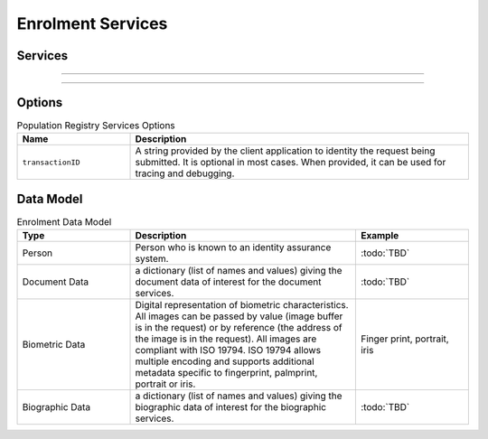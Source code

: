 
Enrolment Services
------------------



Services
""""""""

.. py:function:: createPerson(personID, personData, options)
    :noindex:

    Insert a new person.

    **Authorization**: :todo:`To be defined`

    :param str personID: The ID of the person. If the person already exists for the ID an error is returned.
    :param dict personData: The person attributes.
    :param dict options: The processing options. Supported options are transactionID.
    :return: a status indicating success or error.

.. py:function:: getPerson(personID, options)
    :noindex:

    Retrieve the attributes of a person.

    **Authorization**: :todo:`To be defined`

    :param str personID: The ID of the person.
    :param dict options: The processing options. Supported options are transactionID.
    :return: a status indicating success or error and in case of success the person data.

.. py:function:: updatePerson(personID, personData, options)
    :noindex:

    Update a person.

    **Authorization**: :todo:`To be defined`

    :param str personID: The ID of the person.
    :param dict personData: The person data.
    :param dict options: The processing options. Supported options are transactionID.
    :return: a status indicating success or error.

.. py:function:: deletePerson(personID, options)
    :noindex:

    Delete a person and all their identities.

    **Authorization**: :todo:`To be defined`

    :param str personID: The ID of the person.
    :param dict options: The processing options. Supported options are transactionID.
    :return: a status indicating success or error.

----------

.. py:function:: createCredentialIssuanceRequest(personID, credentialProfileID, options)
    :noindex:

    Request issuance of a smart card / mobile identity.

    **Authorization**: :todo:`To be defined`

    :param str personID: The ID of the person.
    :param str credentialProfileID: The ID of the credential profile to issue to the person.
    :param dict options: The processing options. Supported options are transactionID.
    :return: a status indicating success or error.  In the case of success, an issuance identifier.

.. py:function:: getCredentialIssuanceRequest(issuanceID, options)
    :noindex:

    Retrieve the attributes/status of an issuance.

    **Authorization**: :todo:`To be defined`

    :param str issuanceID: The ID of the issuance.
    :param dict options: The processing options. Supported options are transactionID.
    :return: a status indicating success or error, and in case of success the issuance data/status.

----------

.. py:function:: createDocumentValidationRequest(documentID, documentData, callback, options)
    :noindex:

    Request validation of a document.

    **Authorization**: :todo:`To be defined`

    :param str documentID: The ID of the document.
    :param documentData: The content and attributes of the document to be validated.
    :param uri callback: The address of a service to be called when the result is available.
    :param dict options: The processing options. Supported options are transactionID.
    :return: a status indicating success or error.  In the case of success, a document validation identifier.

.. py:function:: getDocumentValidationRequest(documentValidationID, options)
    :noindex:

    Retrieve the attributes/status of a document validation.

    **Authorization**: :todo:`To be defined`

    :param str issuanceID: The ID of the issuance.
    :param dict options: The processing options. Supported options are transactionID.
    :return: a status indicating success or error, and in case of success the document validation status.

.. py:function:: createBiometricValidationRequest(biometricID, biometricData, callback, options)
    :noindex:

    Request validation of biometric data.

    **Authorization**: :todo:`To be defined`

    :param str documentID: The ID of the biometric data.
    :param documentData: The content and attributes of the biometric to be validated.
    :param uri callback: The address of a service to be called when the result is available.
    :param dict options: The processing options. Supported options are transactionID.
    :return: a status indicating success or error.  In the case of success, a biometric validation identifier.

.. py:function:: getBiometricValidationRequest(biometricValidationID, options)
    :noindex:

    Retrieve the attributes/status of a biometric validation.

    **Authorization**: :todo:`To be defined`

    :param str issuanceID: The ID of the issuance.
    :param dict options: The processing options. Supported options are transactionID.
    :return: a status indicating success or error, and in case of success the biometric validation status.

.. py:function:: createBiographicValidationRequest(biographicID, biometricData, callback, options)
    :noindex:

    Request validation of biographic data.

    **Authorization**: :todo:`To be defined`

    :param str documentID: The ID of the biographic data.
    :param documentData: The content and attributes of the biographic to be validated.
    :param uri callback: The address of a service to be called when the result is available.
    :param dict options: The processing options. Supported options are transactionID.
    :return: a status indicating success or error.  In the case of success, a biographic validation identifier.

.. py:function:: getBiographicValidationRequest(biographicValidationID, options)
    :noindex:

    Retrieve the attributes/status of a biographic validation.

    **Authorization**: :todo:`To be defined`

    :param str issuanceID: The ID of the issuance.
    :param dict options: The processing options. Supported options are transactionID.
    :return: a status indicating success or error, and in case of success the biographic validation status.

Options
"""""""

.. list-table:: Population Registry Services Options
    :header-rows: 1
    :widths: 25 75

    * - Name
      - Description

    * - ``transactionID``
      - A string provided by the client application to identity the request being submitted.
        It is optional in most cases. When provided, it can be used for tracing and debugging.

Data Model
""""""""""

.. list-table:: Enrolment Data Model
    :header-rows: 1
    :widths: 25 50 25

    * - Type
      - Description
      - Example

    * - Person
      - Person who is known to an identity assurance system.
      - :todo:`TBD`

    * - Document Data
      - a dictionary (list of names and values) giving the document data of interest for the document services.
      - :todo:`TBD`

    * - Biometric Data
      - Digital representation of biometric characteristics.
        All images can be passed by value (image buffer is in the request) or by reference (the address of the
        image is in the request).
        All images are compliant with ISO 19794. ISO 19794 allows multiple encoding and supports additional
        metadata specific to fingerprint, palmprint, portrait or iris.
      - Finger print, portrait, iris

    * - Biographic Data
      - a dictionary (list of names and values) giving the biographic data of interest for the biographic services.
      - :todo:`TBD`
